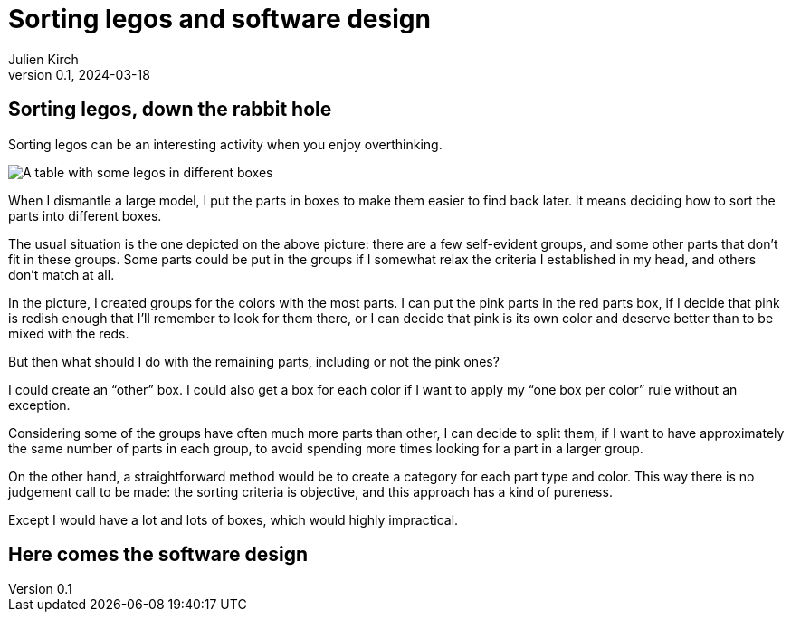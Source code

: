 = Sorting legos and software design
Julien Kirch
v0.1, 2024-03-18
:article_lang: en
:article_description: One box, two boxes, three boxes, lots of boxes

== Sorting legos, down the rabbit hole

Sorting legos can be an interesting activity when you enjoy overthinking.

image::lego.png[A table with some legos in different boxes, and a few parts not in boxes]

When I dismantle a large model, I put the parts in boxes to make them easier to find back later.
It means deciding how to sort the parts into different boxes.

The usual situation is the one depicted on the above picture: there are a few self-evident groups, and some other parts that don't fit in these groups.
Some parts could be put in the groups if I somewhat relax the criteria I established in my head, and others don't match at all.

In the picture, I created groups for the colors with the most parts.
I can put the pink parts in the red parts box, if I decide that pink is redish enough that I'll remember to look for them there, or I can decide that pink is its own color and deserve better than to be mixed with the reds.

But then what should I do with the remaining parts, including or not the pink ones?

I could create an "`other`" box.
I could also get a box for each color if I want to apply my "`one box per color`" rule without an exception.

Considering some of the groups have often much more parts than other, I can decide to split them, if I want to have approximately the same number of parts in each group, to avoid spending more times looking for a part in a larger group.

On the other hand, a straightforward method would be to create a category for each part type and color.
This way there is no judgement call to be made: the sorting criteria is objective, and this approach has a kind of pureness.

Except I would have a lot and lots of boxes, which would highly impractical.

== Here comes the software design
